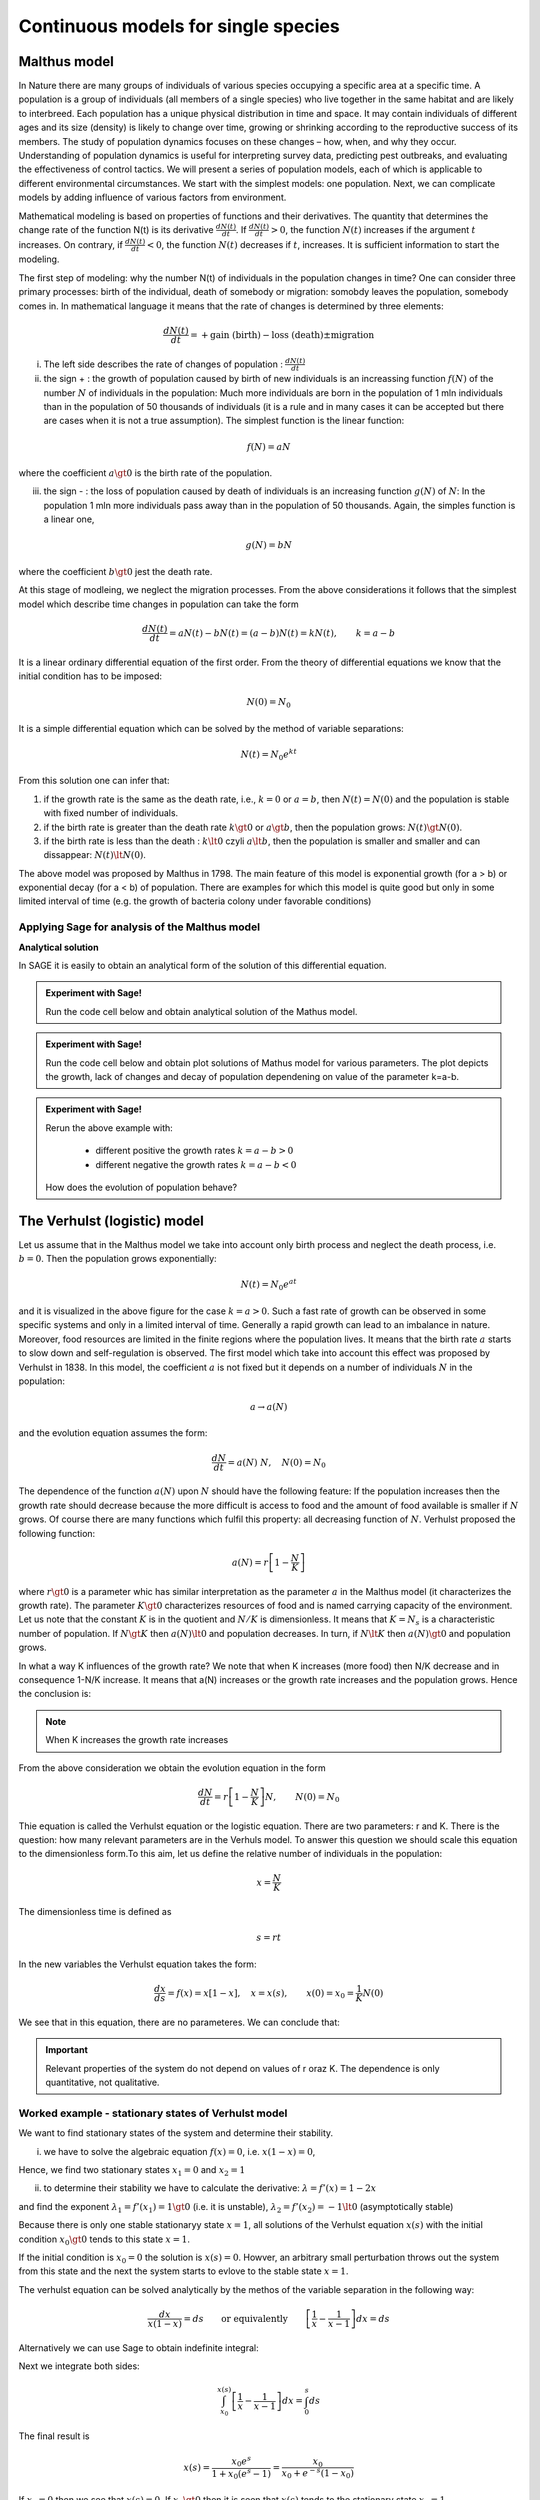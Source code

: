 Continuous models for single species
====================================

Malthus model
-------------

In Nature there are many groups of individuals of various species
occupying a specific area at a specific time. A population is a group
of individuals (all members of a single species) who live together in
the same habitat and are likely to interbreed. Each population has a
unique physical distribution in time and space. It may contain
individuals of different ages and its size (density) is likely to
change over time, growing or shrinking according to the reproductive
success of its members. The study of population dynamics focuses on
these changes – how, when, and why they occur. Understanding of
population dynamics is useful for interpreting survey data, predicting
pest outbreaks, and evaluating the effectiveness of control tactics.
We will present a series of population models, each of which is
applicable to different environmental circumstances. We start with the
simplest models: one population. Next, we can complicate models by
adding influence of various factors from environment.

Mathematical modeling is based on properties of functions and their
derivatives. The quantity that determines the change rate of the
function N(t) is its derivative :math:`\displaystyle\frac{dN(t)}{dt}`. If
:math:`\displaystyle\frac{dN(t)}{dt}> 0`, the function :math:`N(t)` increases if the
argument :math:`t` increases. On contrary, if :math:`\displaystyle\frac{dN(t)}{dt}<0`, the
function :math:`N(t)` decreases if :math:`t`, increases. It is sufficient information to
start the modeling.

The first step of modeling: why the number N(t) of individuals in the
population changes in time? One can consider three primary processes:
birth of the individual, death of somebody or migration: somobdy leaves
the population, somebody comes in. In mathematical language it means
that the rate of changes is determined by three elements:

.. math:: \frac{dN(t)}{dt}= +\text{gain (birth)} - \text{loss (death)}  \pm  \text{migration}

(i)  The left side describes the rate of changes of population :
     :math:`\displaystyle\frac{dN(t)}{dt}`

(ii) the sign + : the growth of population caused by birth of new
     individuals is an increassing function :math:`f(N)` of the number
     :math:`N` of individuals in the population: Much more individuals
     are born in the population of 1 mln individuals than in the
     population of 50 thousands of individuals (it is a rule and in many
     cases it can be accepted but there are cases when it is not a true
     assumption). The simplest function is the linear function:

.. math:: f(N) = a N

where the coefficient :math:`a \gt 0` is the birth rate of the
population.

(iii) the sign - : the loss of population caused by death of individuals
      is an increasing function :math:`g(N)` of :math:`N`: In the
      population 1 mln more individuals pass away than in the population
      of 50 thousands. Again, the simples function is a linear one,

.. math:: g(N) = b N

where the coefficient :math:`b \gt 0` jest the death rate.

At this stage of modleing, we neglect the migration processes. From the
above considerations it follows that the simplest model which describe
time changes in population can take the form

.. math:: \frac{dN(t)}{dt}= a N(t) - b N(t)  = (a-b) N(t) = k N(t), \quad \quad  k=a-b

It is a linear ordinary differential equation of the first order. From
the theory of differential equations we know that the initial condition
has to be imposed:

.. math:: N(0) = N_0

It is a simple differential equation which can be solved by the method
of variable separations:

.. math:: N(t)= N_0  e^{kt}

From this solution one can infer that:

1. if the growth rate is the same as the death rate, i.e., :math:`k=0`
   or :math:`a=b`, then :math:`N(t) = N(0)` and the population is stable
   with fixed number of individuals.
2. if the birth rate is greater than the death rate :math:`k\gt 0` or
   :math:`a \gt b`, then the population grows: :math:`N(t) \gt N(0)`.
3. if the birth rate is less than the death :
   :math:`k\lt 0` czyli :math:`a \lt b`, then the population is smaller
   and smaller and can dissappear: :math:`N(t) \lt N(0)`.

The above model was proposed by Malthus in 1798. The main feature of
this model is exponential growth (for a > b) or exponential decay (for a
< b) of population. There are examples for which this model is quite
good but only in some limited interval of time (e.g. the growth of
bacteria colony under favorable conditions)

Applying Sage for analysis of the Malthus model
~~~~~~~~~~~~~~~~~~~~~~~~~~~~~~~~~~~~~~~~~~~~~~~

**Analytical solution**

In SAGE it is easily to obtain an analytical form of the solution of
this differential equation.


.. admonition:: Experiment with Sage!

	Run the code cell below and obtain  analytical solution of the Mathus model. 


.. sagecellserver::
    :linked: false

    var('t k')
    assume(t>0)
    N = function('N')(t)
    eq = N.diff()== k*N
    sol = desolve(eq,N,ivar = t)
    show(sol)


.. admonition:: Experiment with Sage!

    Run the code cell below and obtain plot solutions of Mathus model for various parameters. 
    The plot depicts the growth, lack of changes and decay of population 
    dependening on value of the parameter k=a-b.
	


.. sagecellserver::
   :linked: false

   var('t k')
   assume(t>0)
   N = function('N')(t)
   eq = N.diff()== k*N
   sol = desolve(eq,N,ivar = t,ics=[0,5.0])

   plot(sol.subs(k==-1),(t,0,3),figsize=(5, 3),legend_label="k=-1")+\
    plot(sol.subs(k==0),(t,0,3),legend_label="k=0",color='red')+\
    plot(sol.subs(k==0.5),(t,0,3),legend_label="k=0.5",color='green')


.. admonition:: Experiment with Sage!

    Rerun the above example with:

        - different positive  the growth rates :math:`k=a-b>0`
        - different negative  the growth rates :math:`k=a-b<0`

    How does the evolution of population behave?




The Verhulst (logistic) model
-----------------------------

Let us assume that in the Malthus model we take into account only birth
process and neglect the death process, i.e. :math:`b=0`. Then the
population grows exponentially:

.. math:: N(t)= N_0 e^{at}

and it is visualized in the above figure for the case :math:`k=a >0`.
Such a fast rate of growth can be observed in some specific systems and
only in a limited interval of time. Generally a rapid growth can lead to
an imbalance in nature. Moreover, food resources are limited in the
finite regions where the population lives. It means that the birth rate
:math:`a` starts to slow down and self-regulation is observed. The first
model which take into account this effect was proposed by Verhulst in
1838. In this model, the coefficient :math:`a` is not fixed but it
depends on a number of individuals :math:`N` in the population:

.. math:: a \to  a(N)

and the evolution equation assumes the form:

.. math:: \frac{dN}{dt} = a(N) \; N, \quad N(0)=N_0

The dependence of the function :math:`a(N)` upon :math:`N` should have
the following feature: If the population increases then the growth rate
should decrease because the more difficult is access to food and the
amount of food available is smaller if :math:`N` grows. Of course there
are many functions which fulfil this property: all decreasing function
of :math:`N`. Verhulst proposed the following function:

.. math:: a(N)= r \left[1- \frac{N}{K}\right]

where :math:`r \gt 0` is a parameter whic has similar interpretation as
the parameter :math:`a` in the Malthus model (it characterizes the
growth rate). The parameter :math:`K \gt 0` characterizes resources of
food and is named carrying capacity of the environment. Let us note that
the constant :math:`K` is in the quotient and :math:`N/K` is
dimensionless. It means that :math:`K=N_s` is a characteristic number of
population. If :math:`N \gt K` then :math:`a(N) \lt 0` and population
decreases. In turn, if :math:`N \lt K` then :math:`a(N) \gt 0` and
population grows.

In what a way K influences of the growth rate? We note that when K
increases (more food) then N/K decrease and in consequence 1-N/K
increase. It means that a(N) increases or the growth rate increases and
the population grows. Hence the conclusion is:

.. note:: 

   When K increases the growth rate increases

From the above consideration we obtain the evolution equation in the
form

.. math:: 

    \frac{dN}{dt} = r \left[1- \frac{N}{K}\right]  N, \quad \quad N(0)=N_0

Thie equation is called the Verhulst equation or the logistic equation.
There are two parameters: r and K. There is the question: how many
relevant parameters are in the Verhuls model. To answer this question we
should scale this equation to the dimensionless form.To this aim, let us
define the relative number of individuals in the population:

.. math:: 

    x= \frac{N}{K}

The dimensionless time is defined as

.. math:: s=r t

In the new variables the Verhulst equation takes the form:

.. math:: 

    \frac{dx}{ds} = f(x) = x[1-x], \quad x = x(s), \quad \quad x(0) = x_0 = \frac{1}{K} N(0)

We see that in this equation, there are no parameteres. We can conclude that:


.. important::
    
 	Relevant properties of the system do not depend on
	values of r oraz K. The dependence is only quantitative, not
	qualitative.


Worked example - stationary states of Verhulst model
~~~~~~~~~~~~~~~~~~~~~~~~~~~~~~~~~~~~~~~~~~~~~~~~~~~~

We want to find stationary states of the system and determine their stability.

(i) we have to solve the algebraic equation :math:`f(x) =0`, i.e.
    :math:`x(1-x)=0`,

Hence, we find two stationary states :math:`x_1=0` and :math:`x_2=1`

(ii) to determine their stability we have to calculate the derivative:
     :math:`\lambda = f'(x) = 1- 2 x`

and find the exponent :math:`\lambda_1= f'(x_1) = 1 \gt 0` (i.e. it is
unstable), :math:`\lambda_2= f'(x_2) =-1 \lt 0` (asymptotically stable)

Because there is only one stable stationaryy state :math:`x=1`, all
solutions of the Verhulst equation :math:`x(s)` with the initial
condition :math:`x_0 \gt 0` tends to this state :math:`x=1`.

If the initial condition is :math:`x_0=0` the solution is
:math:`x(s)=0`. Howver, an arbitrary small perturbation throws out the
system from this state and the next the system starts to evlove to the
stable state :math:`x=1`.

The verhulst equation can be solved analytically by the methos of the
variable separation in the following way:

.. math:: 

	\frac{dx}{x(1-x)} = ds  \quad \quad \mbox{or equivalently} \quad \quad \left[ \frac{1}{x}-\frac{1}{x-1}\right] dx = ds

Alternatively we can use Sage to obtain indefinite integral:

.. sagecellserver::
    :linked: false
	
	integrate(1/(x*(x-1)),x).show()
	

Next we integrate both sides:

.. math:: \int_{x_0}^{ x(s)} \left[\frac{1}{x} -\frac{1}{x-1}\right] dx =  \int_0^{ s} ds

The final result is

.. math:: x(s) = \frac{x_0 e^s}{1+ x_0(e^s -1)} = \frac{x_0}{x_0 + e^{-s}(1-x_0)}



If :math:`x_0=0` then we see that :math:`x(s)=0`. If :math:`x_0 \gt 0`
then it is seen that :math:`x(s)` tends to the stationary state
:math:`x_2=1`.

Now, we want to return to the “old” variables :math:`N=N(t)` and time
:math:`t`. We insert :math:`x=N/K` and :math:`s=rt` to the solution for
:math:`x(t)` and obtain

.. math:: N(t) = \frac{K N_0}{N_0 +(K-N_0)e^{-rt}}

The stable state is :math:`x = N/K=1`, i.e., :math:`N=K`. So, :math:`K`
is a characteristic number of individuals which is found in the
stationary state. In the Verhuls model, the evolution is not exponential
but the **saturation effect** is observed: at the fixed carrying
capacity of the environment the population is stable at he value
:math:`K`, i.e. it is equal to the paramtere :math:`K` in the model.
Therefore in many case it seems to be more realistic than the Malthus
model.

In the Figure we depict 3 characteristic solution in dependence on
initial conditions:

:math:`(A) \quad N_0 \in(0, K/2), \quad \quad N(t) \quad\mbox{is an increasing function of time and tends to the saturated values wartości K}`

:math:`(B) \quad N_0 \in [K/2, K), \quad \quad N(t) \quad\mbox{is also an increasing to K}`

:math:`(C) \quad N_0 \gt K, \quad \quad \quad \quad N(t) \quad \mbox{is a decreasing function of time and tends to the value K}`

In the case (A), the solution has a shape of the capital letter S and
therefore is sometimes called the sigmoid function, which is popular in
the problems of artificial intelligence and neuron networks.


.. admonition:: Experiment with Sage!

    A solution of the Velhulst equation can be obtained using the system of
    computer algebra. Sage can have some problems to get an explicit result
    (i.e., :math:`x(t)=...`). However, if we apply the simplification -
    :code:`full_simplify()` then the result is as below.

.. sagecellserver::
    :linked: false

    var('t x0')
    x = function('x')(t)
    sol_verhulst = desolve(diff(x,t) == x*(1-x),x,ics=[0,x0],ivar=t)
    show(sol_verhulst)
    print("Explicit form reads:")
    show( sol_verhulst.simplify_log().solve(x(t=t)) )




Time evolution of the population in the Verhulst model 
~~~~~~~~~~~~~~~~~~~~~~~~~~~~~~~~~~~~~~~~~~~~~~~~~~~~~~

We want to plot for  the time evolution of the population for selected initial conditions. If can be easily done with Sage. 


.. admonition:: Experiment with Sage!

	Run code below to obtain time evolution of the Verhulst model with different initial conditions.
	How the future of the population depend on the current population?
	
	
.. sagecellserver::
    :linked: false

    var('x')
    T0 = srange(0,8,0.01)
    g = x*(1-x)
    solv = [desolve_odeint( g, ic,T0,x) for ic in [0.01,0.6,1.5,1]]
    line( zip ( T0,solv[0][:,0]) ,figsize=(7, 4)) +\
        line( zip ( T0,solv[1][:,0]) ,color='red')+\
        line( zip ( T0,solv[2][:,0]) ,color='green') +\
        line( zip ( T0,solv[3][:,0]) ,color='gray',legend_label="$K=1$") 




Generalizations and modifications of the Verhulst model
-------------------------------------------------------

The model with predation (the Ludwig-Jones-Holling model)
~~~~~~~~~~~~~~~~~~~~~~~~~~~~~~~~~~~~~~~~~~~~~~~~~~~~~~~~~ 

In the Verhulst model, the death process can be implicitly contained in
the parameter :math:`r \gt 0`: If :math:`r` is smaller, the grow process
is smaller because the death process increases. It corresponds to the
regime when in the Malthus model :math:`a \gt b`. In other words the
growth rate is greater than the death rate. The Verhulst model can be
generalized to the case of presence of predators which kill individuals
in the Verhulst model. Because in the presence of predators, a number of
preys decreases and according to the rules of modelling, we should add
the negative term to the Verhulst equation. So, we postulate the
following equation:

.. math:: \frac{dN}{dt} = r \left[1- \frac{N}{K}\right]  N -F(N), \quad \quad N(0)=N_0

The function :math:`F(N)` describes the influence of predators and
should exhibit the following properties:

(i)  :math:`F(N=0) =0` - it means that when there are no preys then
     there is no influence of predators.

(ii) For large values of N, the function :math:`F(N)` should saturate,
     i.e. for :math:`N\to  \infty` the finction :math:`F(N)` tends to a
     constant finite value. It means that the predator can consume only
     a limited amount of preys.

If population is too small the predator preferes to change the region of
hunting. In this modeling one can apply the Hill function exploited in
biochemistry, namely,

.. math:: F(N)= F_n(N)= \frac {BN^n}{A^n + N^n}, \quad n\gt 0

Below we present the shape of this function for 3 values of the
exponents :math:`n=2, 4, 6.` The case :math:`n=2` was applied to
description of ecological systems, in particular the spruce
budworm-forest interaction in the eastern North America (D. Ludwig, D.
D. Jones and C. S. Holling, “Qualitative Analysis of Insect Outbreak
Systems: The Spruce Budworm and Forest”, The Journal of Animal Ecology,
Vol. 47, p. 315, 1978). This model is determined by the equation

.. math:: \frac{dN}{dt} = r  \left[1- \frac{N}{K}\right] \, N -  \frac {BN^2}{A^2 + N^2}, \quad n \gt 0

This model and its modifications have been applied for description of
various phenomena and processes. It is the first model which exhibits
non-trivial properties. With this respect, the Malthus and Verhulst
models can be treated as trivial for analysis.


.. admonition:: Experiment with Sage!

	Investigate how the **The Hill function** depens on value the the expenent. For this purpose plot the function for exponent :math:`n=2,3,4`. Try yourself also different  values.


.. sagecellserver::
    :linked: false
    
    var('N')
    plts = []
    c = ['red','blue','green']
    for i,n in enumerate([2,4,6]):
        F1 = N^n/(1+N^n)
        plts.append( plot(F1,(N,0,2),figsize=(5,2),color=c[i%3], legend_label="$n=%d$"%n) ) 
    show(sum(plts))




Example of a model which describes Allee effect
~~~~~~~~~~~~~~~~~~~~~~~~~~~~~~~~~~~~~~~~~~~~~~~

Simplifying, we can say that the Allee effect (1931) occur in small or
sparse populations (where group size is important for both reproduction
and survival) that can result in critical population thresholds below
which populations crash to extinction. There are a variety of mechanisms
that can create Allee effects, including mate finding, predation,
environmental modification, social interactions, reproductive
mechanisms, including fertilization efficiency in broadcast spawners,
pollen limitation, sperm limitation, reproductive facilitation by
conspecifics, and female choice. According to Allee, it should be a
threshold of population below which the population will die out. An
example of modeling of such an effect is the modified Verhulst equation

.. math:: \frac{dN}{dt} = G(N) = r (N- N_c) \left[1- \frac{N}{K}\right] \;N

where :math:`0 \lt N_c \lt K` is the next stationary state from the
Allee prediction. It is an example of modification. One can construct
many other models but this is the simplest. We observe that in this
model there are 3 stationary states:

.. math::

   \begin{aligned}
   G(N)= r (N- N_c) \left[1- \frac{N}{K}\right] \;N  =\frac{r}{K}  (N- N_c) (K- N) \;N = 0, \\ \mbox{ hence} \quad  N_1=0, \quad N_2=N_c, \quad N_3=K
   \end{aligned}

Stability analysis:

.. math:: G'(N)= \frac{r}{K} \left[(K-N) N -(N-N_c) N + (N-N_c) (K-N)\right]

.. math::

   \begin{aligned}
   \lambda_1= G'(N_1) =G'(0) = -K N_c \lt 0 \quad \mbox{(stable  state)}, \\ \lambda_2= G'(N_2) =G'(N_c) = (K-N_c)N_c \gt 0 \quad \mbox{(unstable state)}, \\ \lambda_3= G'(N_3) =G'(K) = -K(K- N_c) \lt 0 \quad  \mbox{(stable state)}
   \end{aligned}

There are 2 stable stationary states: :math:`N=0` oraz :math:`N=K`. The
stationary state :math:`N=N_c` is unstable. The stationary state
:math:`N=K` is the same as in the Verhulst model and the statble state
:math:`N=0` describes the Alee effect: the population can dissapear when
initially it is not enough large.

**Time evolution of population in the Allee model in dependence of
initial conditions** (for :math:`K=1` and :math:`N_c=0.5`)

.. sagecellserver::
    :linked: false

    var('x')
    T0 = srange(0,15,0.01)
    f = x*(x-0.5)*(1-x)   
    sols = [desolve_odeint( f, ic,T0,x) for ic in [0.45,0.55,1.5,0.5,1]] 
    line( zip ( T0,sols[0][:,0]) ,figsize=(7, 4)) +\
        line( zip ( T0,sols[1][:,0]) ,color='red')+\
        line( zip ( T0,sols[2][:,0]) ,color='green') +\
        line( zip ( T0,sols[3][:,0]) ,color='gray',legend_label="$K=1$") +\
        line( zip ( T0,sols[4][:,0]) ,color='violet',legend_label="$N_c=0.5$")




The green and red curves present change on population for sufficiently
large initial population (like in the Verhulst model). The blue curve
presents the Allee effect: if initially the population is not large, it
diminishes in time and finally ceases to exist.
